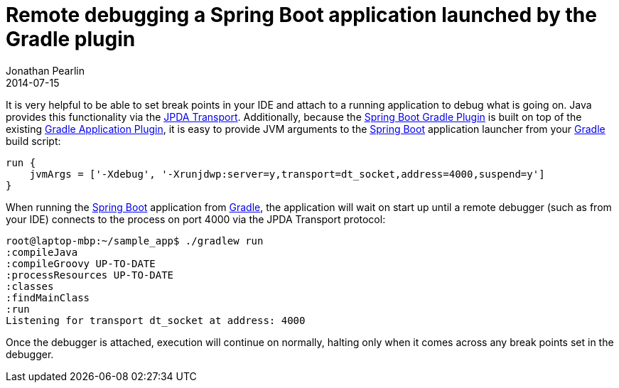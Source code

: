 = Remote debugging a Spring Boot application launched by the Gradle plugin
Jonathan Pearlin
2014-07-15
:jbake-type: post
:jbake-tags: spring,gradle
:jbake-status: published
:source-highlighter: prettify
:linkattrs:
:id: spring_boot_remote_debug
:icons: font
:gradle: http://gradle.org[Gradle, window="_blank"]
:spring_boot: http://projects.spring.io/spring-boot/[Spring Boot, window="_blank"]

It is very helpful to be able to set break points in your IDE and attach to a running application to debug what is going on.  Java provides this functionality via
the http://docs.oracle.com/javase/7/docs/technotes/guides/jpda/conninv.html[JPDA Transport, window="_blank"].  Additionally, because the http://docs.spring.io/spring-boot/docs/1.1.1.RELEASE/reference/html/build-tool-plugins-gradle-plugin.html[Spring Boot Gradle Plugin, window="_blank"]
is built on top of the existing http://www.gradle.org/docs/current/userguide/application_plugin.html[Gradle Application Plugin, window="_run"], it is easy to provide JVM
arguments to the {spring_boot} application launcher from your {gradle} build script:

[source,groovy]
----
run {
    jvmArgs = ['-Xdebug', '-Xrunjdwp:server=y,transport=dt_socket,address=4000,suspend=y']
}
----

When running the {spring_boot} application from {gradle}, the application will wait on start up until a remote debugger (such as from your IDE) connects to the
process on port 4000 via the JPDA Transport protocol:

[source]
----
root@laptop-mbp:~/sample_app$ ./gradlew run
:compileJava
:compileGroovy UP-TO-DATE
:processResources UP-TO-DATE
:classes
:findMainClass
:run
Listening for transport dt_socket at address: 4000
----

Once the debugger is attached, execution will continue on normally, halting only when it comes across any break points set in the debugger.